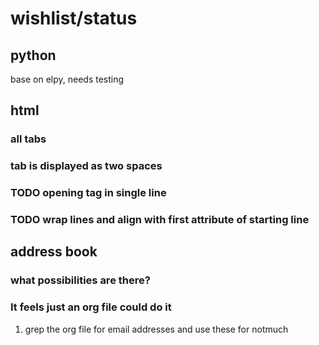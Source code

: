 * wishlist/status
** python
base on elpy, needs testing
** html
*** all tabs
*** tab is displayed as two spaces
*** TODO opening tag in single line
*** TODO wrap lines and align with first attribute of starting line
** address book
*** what possibilities are there?
*** It feels just an org file could do it
**** grep the org file for email addresses and use these for notmuch
